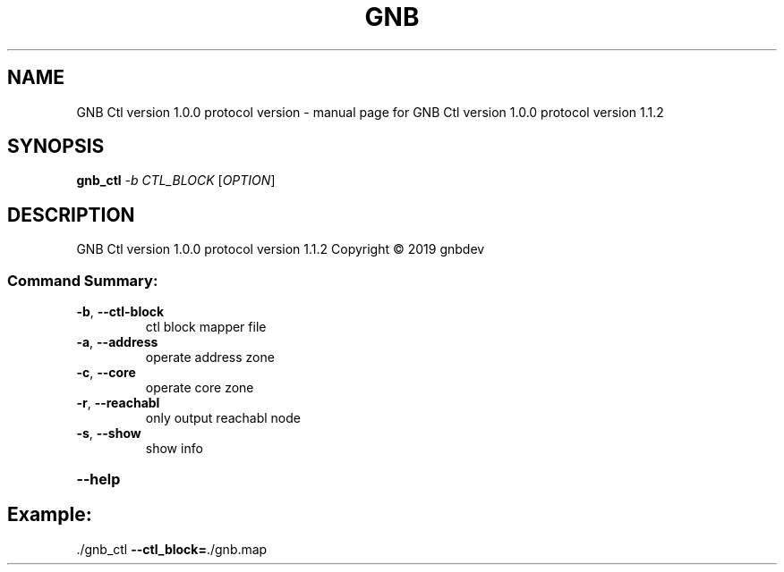 .\" DO NOT MODIFY THIS FILE!  It was generated by help2man 1.47.13.
.TH GNB CTL VERSION 1.0.0 PROTOCOL VERSION "1" "December 2021" "GNB Ctl version 1.0.0 protocol version 1.1.2" "User Commands"
.SH NAME
GNB Ctl version 1.0.0 protocol version \- manual page for GNB Ctl version 1.0.0 protocol version 1.1.2
.SH SYNOPSIS
.B gnb_ctl
\fI\,-b CTL_BLOCK \/\fR[\fI\,OPTION\/\fR]
.SH DESCRIPTION
GNB Ctl version 1.0.0 protocol version 1.1.2
Copyright \(co 2019 gnbdev
.SS "Command Summary:"
.TP
\fB\-b\fR, \fB\-\-ctl\-block\fR
ctl block mapper file
.TP
\fB\-a\fR, \fB\-\-address\fR
operate address zone
.TP
\fB\-c\fR, \fB\-\-core\fR
operate core zone
.TP
\fB\-r\fR, \fB\-\-reachabl\fR
only output reachabl node
.TP
\fB\-s\fR, \fB\-\-show\fR
show info
.HP
\fB\-\-help\fR
.PP
.SH Example:
.TP
\&./gnb_ctl \fB\-\-ctl_block=\fR./gnb.map

